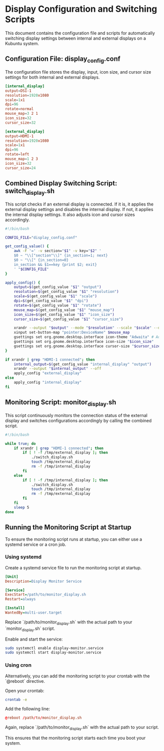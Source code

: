 #+PROPERTY: header-args :results silent :eval no
* Display Configuration and Switching Scripts
  This document contains the configuration file and scripts for automatically switching display settings between internal and external displays on a Kubuntu system.
** Configuration File: display_config.conf
   The configuration file stores the display, input, icon size, and cursor size settings for both internal and external displays.

   #+BEGIN_SRC conf :tangle display_config.conf
   [internal_display]
   output=DSI-1
   resolution=1920x1080
   scale=1x1
   dpi=96
   rotate=normal
   mouse_map=3 2 1
   icon_size=32
   cursor_size=32

   [external_display]
   output=HDMI-1
   resolution=1920x1080
   scale=1x1
   dpi=96
   rotate=left
   mouse_map=1 2 3
   icon_size=32
   cursor_size=24
   #+END_SRC

** Combined Display Switching Script: switch_display.sh
   This script checks if an external display is connected. If it is, it applies the external display settings and disables the internal display. If not, it applies the internal display settings. It also adjusts icon and cursor sizes accordingly.

   #+BEGIN_SRC bash :tangle switch_display.sh
   #!/bin/bash

   CONFIG_FILE="display_config.conf"

   get_config_value() {
       awk -F '=' -v section="$1" -v key="$2" '
       $0 ~ "\\["section"\\]" {in_section=1; next}
       $0 ~ "\\[" {in_section=0}
       in_section && $1==key {print $2; exit}
       ' "$CONFIG_FILE"
   }

   apply_config() {
       output=$(get_config_value "$1" "output")
       resolution=$(get_config_value "$1" "resolution")
       scale=$(get_config_value "$1" "scale")
       dpi=$(get_config_value "$1" "dpi")
       rotate=$(get_config_value "$1" "rotate")
       mouse_map=$(get_config_value "$1" "mouse_map")
       icon_size=$(get_config_value "$1" "icon_size")
       cursor_size=$(get_config_value "$1" "cursor_size")

       xrandr --output "$output" --mode "$resolution" --scale "$scale" --dpi "$dpi" --rotate "$rotate"
       xinput set-button-map "pointer:DeviceName" $mouse_map
       gsettings set org.gnome.desktop.interface icon-theme "Adwaita" # Adjust this line to match your icon theme if needed
       gsettings set org.gnome.desktop.interface icon-size "$icon_size"
       gsettings set org.gnome.desktop.interface cursor-size "$cursor_size"
   }

   if xrandr | grep "HDMI-1 connected"; then
       internal_output=$(get_config_value "internal_display" "output")
       xrandr --output "$internal_output" --off
       apply_config "external_display"
   else
       apply_config "internal_display"
   fi
   #+END_SRC

** Monitoring Script: monitor_display.sh
   This script continuously monitors the connection status of the external display and switches configurations accordingly by calling the combined script.

   #+BEGIN_SRC bash :tangle monitor_display.sh
   #!/bin/bash

   while true; do
       if xrandr | grep "HDMI-1 connected"; then
           if [ ! -f /tmp/external_display ]; then
               ./switch_display.sh
               touch /tmp/external_display
               rm -f /tmp/internal_display
           fi
       else
           if [ ! -f /tmp/internal_display ]; then
               ./switch_display.sh
               touch /tmp/internal_display
               rm -f /tmp/external_display
           fi
       fi
       sleep 5
   done
   #+END_SRC

** Running the Monitoring Script at Startup
   To ensure the monitoring script runs at startup, you can either use a systemd service or a cron job.

*** Using systemd
    Create a systemd service file to run the monitoring script at startup.

    #+BEGIN_SRC ini :tangle /etc/systemd/system/display-monitor.service
    [Unit]
    Description=Display Monitor Service

    [Service]
    ExecStart=/path/to/monitor_display.sh
    Restart=always

    [Install]
    WantedBy=multi-user.target
    #+END_SRC

    Replace `/path/to/monitor_display.sh` with the actual path to your `monitor_display.sh` script.

    Enable and start the service:
    #+BEGIN_SRC sh
    sudo systemctl enable display-monitor.service
    sudo systemctl start display-monitor.service
    #+END_SRC

*** Using cron
    Alternatively, you can add the monitoring script to your crontab with the `@reboot` directive.

    Open your crontab:
    #+BEGIN_SRC sh
    crontab -e
    #+END_SRC

    Add the following line:
    #+BEGIN_SRC conf
    @reboot /path/to/monitor_display.sh
    #+END_SRC

    Again, replace `/path/to/monitor_display.sh` with the actual path to your script.

    This ensures that the monitoring script starts each time you boot your system.
    
